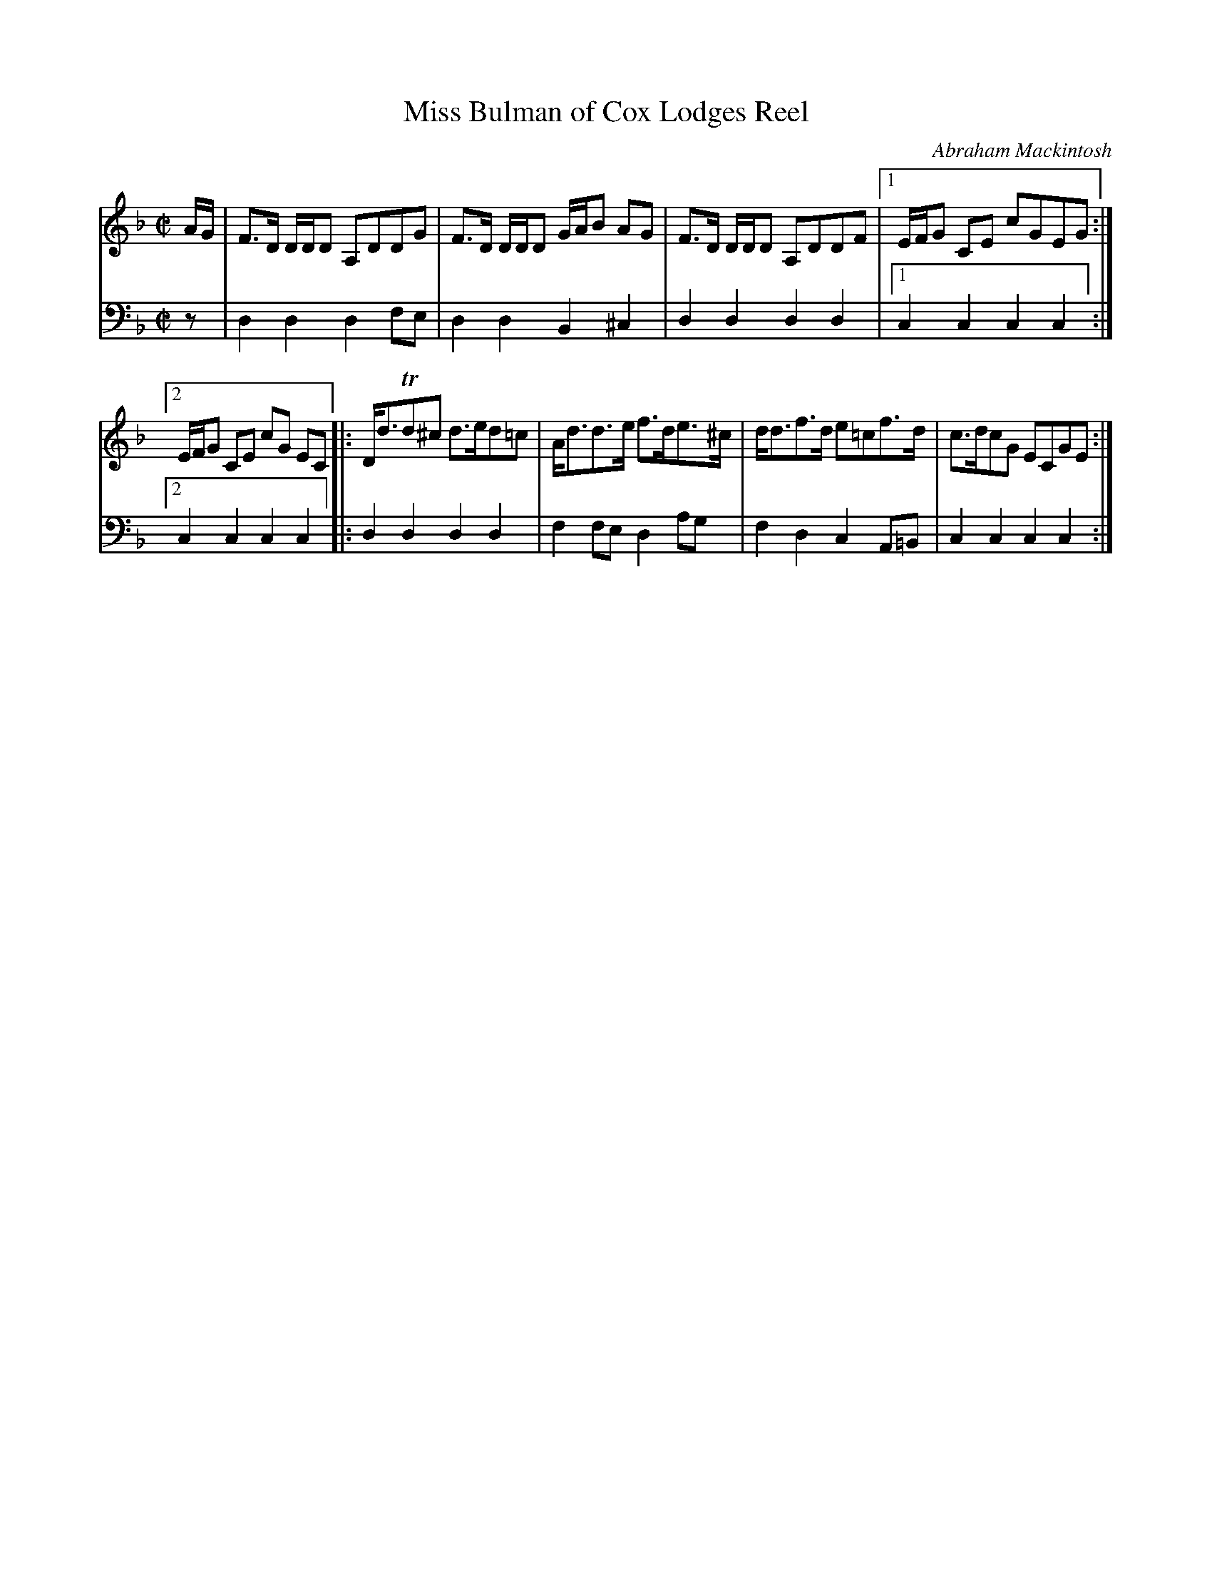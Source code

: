 X: 041
T: Miss Bulman of Cox Lodges Reel
C: Abraham Mackintosh
R: reel
M: C|
L: 1/16
Z: 2010 John Chambers <jc:trillian.mit.edu>
B: Abraham Mackintosh "A Collection of Strathspeys, Reels, Jigs &c.", Newcastle, after 1797, p.4
F: http://imslp.info/files/imglnks/usimg/a/a8/IMSLP80796-PMLP164326-Abraham_Mackintosh_coll.pdf
K: Dm
V: 1
AG | F3D DDD2 A,2D2D2G2 | F3D DDD2 GAB2 A2G2 | F3D DDD2 A,2D2D2F2 |1 EFG2 C2E2 c2G2E2G2 :|
[2 EFG2 C2E2 c2G2 E2C2 |: Dd3Td2^c2 d3ed2=c2 | Ad3d3e f3de3^c | dd3f3d e2=c2f3d | c3dc2G2 E2C2G2E2 :|
V: 2 clef=bass middle=d
z2 | d4d4 d4f2e2 | d4d4 B4^c4 | d4d4 d4d4 |1 c4c4 c4c4 :|
[2 c4c4 c4c4 |: d4d4 d4d4 | f4f2e2 d4a2g2 | f4d4 c4A2=B2 | c4c4 c4c4 :|

